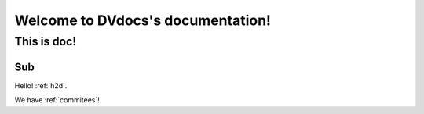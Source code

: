 .. _intro:

Welcome to DVdocs's documentation!
==================================

This is doc!
------------

Sub
~~~

Hello! :ref:`h2d`.

We have :ref:`commitees`!
